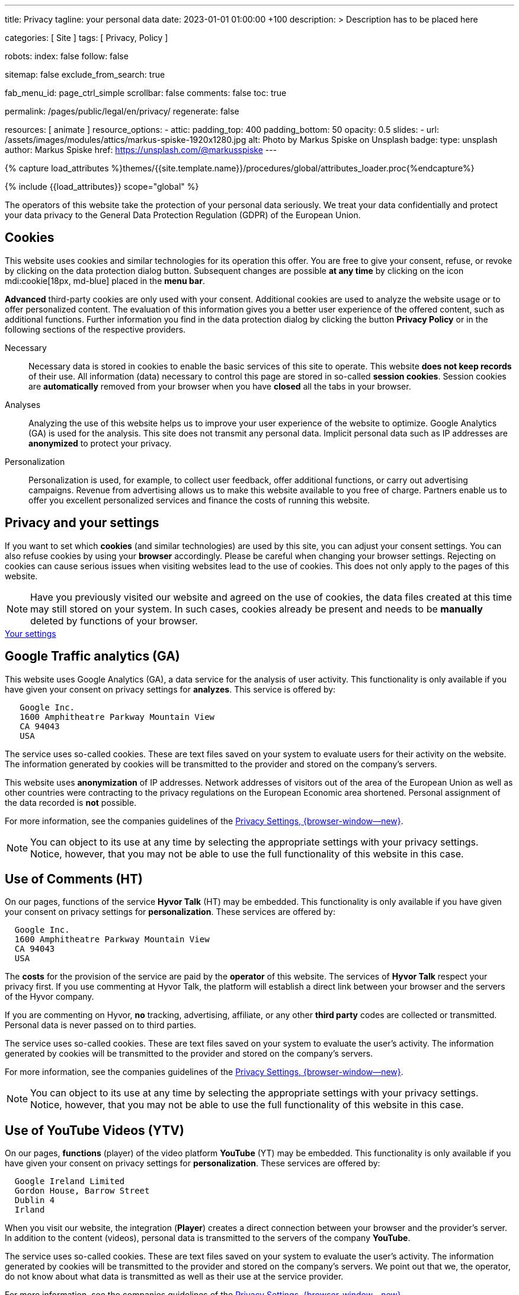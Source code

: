 ---
title:                                  Privacy
tagline:                                your personal data
date:                                   2023-01-01 01:00:00 +100
description: >
                                        Description has to be placed here

categories:                             [ Site ]
tags:                                   [ Privacy, Policy ]

robots:
  index:                                false
  follow:                               false

sitemap:                                false
exclude_from_search:                    true

fab_menu_id:                            page_ctrl_simple
scrollbar:                              false
comments:                               false
toc:                                    true

permalink:                              /pages/public/legal/en/privacy/
regenerate:                             false

resources:                              [ animate ]
resource_options:
  - attic:
      padding_top:                      400
      padding_bottom:                   50
      opacity:                          0.5
      slides:
        - url:                          /assets/images/modules/attics/markus-spiske-1920x1280.jpg
          alt:                          Photo by Markus Spiske on Unsplash
          badge:
            type:                       unsplash
            author:                     Markus Spiske
            href:                       https://unsplash.com/@markusspiske
---

// Page Initializer
// =============================================================================
// Enable the Liquid Preprocessor
:page-liquid:

// Set (local) page attributes here
// -----------------------------------------------------------------------------
// :page--attr:                         <attr-value>
:legal-warning:                         false

// Attribute settings for section control
//
:cookies:                               true
:cookie-consent:                        true
:logs-files:                            false
:google-analytics:                      true
:google-ads:                            false
:hyvor:                                 true
:facebook:                              false
:twitter:                               false
:instagram:                             false
:youtube:                               true
:vimeo:                                 true
:dailymotion:                           true
:vk:                                    true

//  Load Liquid procedures
// -----------------------------------------------------------------------------
{% capture load_attributes %}themes/{{site.template.name}}/procedures/global/attributes_loader.proc{%endcapture%}

// Load page attributes
// -----------------------------------------------------------------------------
{% include {{load_attributes}} scope="global" %}


// Page content
// ~~~~~~~~~~~~~~~~~~~~~~~~~~~~~~~~~~~~~~~~~~~~~~~~~~~~~~~~~~~~~~~~~~~~~~~~~~~~~
ifeval::[{legal-warning} == true]
WARNING: This document *does not* constitute any *legal advice*. It is
highly recommended to verify legal aspects and implications.
endif::[]

// Include sub-documents (if any)
// -----------------------------------------------------------------------------
The operators of this website take the protection of your personal data
seriously. We treat your data confidentially and protect your data privacy to
the General Data Protection Regulation (GDPR) of the European Union.

ifeval::[{cookies} == true]
== Cookies

This website uses cookies and similar technologies for its operation
this offer. You are free to give your consent, refuse, or revoke by clicking on
the data protection dialog button. Subsequent changes are possible
*at any time* by clicking on the icon mdi:cookie[18px, md-blue] placed in
the *menu bar*.

*Advanced* third-party cookies are only used with your consent. Additional
cookies are used to analyze the website usage or to offer personalized content.
The evaluation of this information gives you a better user experience of the
offered content, such as additional functions. Further information you find in
the data protection dialog by clicking the button *Privacy Policy* or in the
following sections of the respective providers.

Necessary::
Necessary data is stored in cookies to enable the basic services of this site
to operate. This website *does not keep records* of their use. All information
(data) necessary to control this page are stored in so-called *session cookies*.
Session cookies are *automatically* removed from your browser when you have
*closed* all the tabs in your browser.

Analyses::
Analyzing the use of this website helps us to improve your user experience of
the website to optimize. Google Analytics (GA) is used for the analysis. This
site does not transmit any personal data. Implicit personal data such as
IP addresses are *anonymized* to protect your privacy.

Personalization::
Personalization is used, for example, to collect user feedback, offer
additional functions, or carry out advertising campaigns. Revenue from
advertising allows us to make this website available to you free of charge.
Partners enable us to offer you excellent personalized services and
finance the costs of running this website.
endif::[]


ifeval::[{cookie-consent} == true]
== Privacy and your settings

If you want to set which *cookies* (and similar technologies) are used by
this site, you can adjust your consent settings. You can also refuse cookies
by using your *browser* accordingly. Please be careful when changing your
browser settings. Rejecting on cookies can cause serious issues when visiting
websites lead to the use of cookies. This does not only apply to the pages
of this website.

NOTE: Have you previously visited our website and agreed on the use of cookies,
the data files created at this time may still stored on your system. In such
cases, cookies already be present and needs to be *manually* deleted by
functions of your browser.

++++
<div class="mt-4 mb-4 d-grid gap-2">
  <a  href="javascript:j1.cookieConsent.showDialog()"
      class="btn btn-primary btn-flex btn-lg"
      aria-label="Cookie Consent">
      <i class="mdi mdi-cookie mdi-2x mr-2"></i>
      Your settings
  </a>
</div>
++++
endif::[]

ifeval::[{logs-files} == true]
== Log files

We collect certain information automatically from our web servers and save them
in log files on our servers. This information can be Internet Protocol (IP)
addresses, browser type, Internet service provider (ISP), referral and exit
pages, the operation system, time stamp and/or other clickstream data.

These are:

* Browser type and version
* Operating system
* URLs
* Hostnames
* Timestamps of pages viewed

We can combine this log information with other information. We do this to
improve the services we offer and to improve the content on our website.
endif::[]

ifeval::[{google-analytics} == true]
== Google Traffic analytics (GA)

This website uses Google Analytics (GA), a data service for the analysis of
user activity. This functionality is only available if you have given your
consent on privacy settings for *analyzes*.
This service is offered by:

----
   Google Inc.
   1600 Amphitheatre Parkway Mountain View
   CA 94043
   USA
----

The service uses so-called cookies. These are text files saved on your system
to evaluate users for their activity on the website. The information generated
by cookies will be transmitted to the provider and stored on the company's
servers.

This website uses *anonymization* of IP addresses. Network addresses of
visitors out of the area of the European Union as well as other countries
were contracting to the privacy regulations on the European Economic area
shortened. Personal assignment of the data recorded is *not* possible.

For more information, see the companies guidelines of the
link:{url-google--privacy-policy-en}[Privacy Settings, {browser-window--new}].

NOTE: You can object to its use at any time by selecting the appropriate
settings with your privacy settings. Notice, however, that you may not be able
to use the full functionality of this website in this case.
endif::[]

ifeval::[{google-ads} == true]
== Google Advertising (GAA)

This website uses Google Ads (GAD), a data service for personalized
advertising. This functionality is only available if you have given your
consent on privacy settings for *personalization*.
This service is offered by:

----
   Google Inc.
   1600 Amphitheatre Parkway Mountain View
   CA 94043
   USA
----

The service uses so-called cookies. These are text files saved on your system
to evaluate users for their activity on the website. The information generated
by cookies will be transmitted to the provider and stored on the company's
servers.

This website uses *anonymization* of IP addresses. Network addresses of
visitors out of the area of the European Union as well as other countries
were contracting to the privacy regulations on the European Economic area
shortened. Personal assignment of the data recorded is *not* possible.

For more information, see the companies guidelines of the
link:{url-google--privacy-policy-en}[Privacy Settings, {browser-window--new}].

NOTE: You can object to its use at any time by selecting the appropriate
settings with your privacy settings. Notice, however, that you may not be able
to use the full functionality of this website in this case.
endif::[]


ifeval::[{hyvor} == true]
== Use of Comments (HT)

On our pages, functions of the service *Hyvor Talk* (HT) may be embedded.
This functionality is only available if you have given your consent on
privacy settings for *personalization*.
These services are offered by:

----
  Google Inc.
  1600 Amphitheatre Parkway Mountain View
  CA 94043
  USA
----

The *costs* for the provision of the service are paid by the *operator* of
this website. The services of *Hyvor Talk* respect your privacy first. If you
use commenting at Hyvor Talk, the platform will establish a direct link
between your browser and the servers of the Hyvor company.

If you are commenting on Hyvor, *no* tracking, advertising, affiliate, or any
other *third party* codes are collected or transmitted. Personal data is
never passed on to third parties.

The service uses so-called cookies. These are text files saved on your system
to evaluate the user's activity. The information generated by cookies will be
transmitted to the provider and stored on the company's servers.

For more information, see the companies guidelines of the
https://hyvor.com/privacy-policy[Privacy Settings, {browser-window--new}].

NOTE: You can object to its use at any time by selecting the appropriate
settings with your privacy settings. Notice, however, that you may not be able
to use the full functionality of this website in this case.
endif::[]


ifeval::[{facebook} == true]
== Use of Facebook

On our pages, *functions* of the social network *Facebook* (HT) may be embedded.
This functionality is only available if you have given your consent on privacy
settings for *personalization*.
These services are offered by:

----
  Facebook Inc.
  1 Hacker Way Menlo Park
  CA 94025
  USA
----

When you visit our website, the integration (*Like Button*) creates a direct
connection between your browser and the provider's server. As a result,
personal data is sent to the systems of the provider. The prerequisite
for this is that you are logged in with your user account visiting our
pages.

The service uses so-called cookies. These are text files saved on your system
to evaluate the user's activity. The information generated by cookies will be
transmitted to the provider and stored on the company's servers.
We point out that we, the operator, do not know about what data is transmitted
as well as their use at the service provider.

For more information, see the companies guidelines of the
link:{url-facebook--privacy-policy-en}[Privacy Settings, {browser-window--new}].

NOTE: You can object to its use at any time by selecting the appropriate
settings with your privacy settings. Notice, however, that you may not be able
to use the full functionality of this website in this case.
endif::[]

ifeval::[{twitter} == true]
== Use of Twitter

On our pages, *functions* of the news network *Twitter* may be embedded.
This functionality is only available if you have given your consent on
privacy settings for *personalization*.
These services are offered by:

----
  Twitter Inc.
  1355 Market Street Suite 900
  CA 94103
  USA
----

When you visit our website, the integration (*Re-Tweet*) creates a direct
connection between your browser and the provider's server. As a result,
personal data is sent to the systems of the provider. The prerequisite
for this is that you are logged in with your user account visiting our
pages.

The service uses so-called cookies. These are text files saved on your system
to evaluate the user's activity. The information generated by cookies will be
transmitted to the provider and stored on the company's servers.
We point out that we, the operator, do not know about what data is transmitted
as well as their use at the service provider.

For more information, see the companies guidelines of the
link:{url-twitter--privacy-policy-en}[Privacy Settings, {browser-window--new}].

NOTE: You can object to its use at any time by selecting the appropriate
settings with your privacy settings. Notice, however, that you may not be able
to use the full functionality of this website in this case.
endif::[]

ifeval::[{instagram} == true]
== Use of Instagram

On our pages, *functions* of the social network *Instagram* may be embedded.
This functionality is only available if you have given your consent on
privacy settings for *personalization*.
These services are offered by:

----
  Instagram Inc.
  1601 Willow Road Menlo Park
  CA 94025
  USA
----

When you visit our website, the integration (*Instagram Button*) creates a
direct connection between your browser and the provider's server. As a result,
personal data is sent to the systems of the provider. The prerequisite
for this is that you are logged in with your user account visiting our
pages.
We point out that we, the operator, do not know about what data is transmitted
as well as their use at the service provider.

The service uses so-called cookies. These are text files saved on your system
to evaluate the user's activity. The information generated by cookies will be
transmitted to the provider and stored on the company's servers.

For more information, see the companies guidelines of the
link:{url-instagram--privacy-policy}[Privacy Settings, {browser-window--new}].

NOTE: You can object to its use at any time by selecting the appropriate
settings with your privacy settings. Notice, however, that you may not be able
to use the full functionality of this website in this case.
endif::[]


ifeval::[{youtube} == true]
== Use of YouTube Videos (YTV)

On our pages, *functions* (player) of the video platform *YouTube* (YT) may be
embedded. This functionality is only available if you have given your consent
on privacy settings for *personalization*.
These services are offered by:

----
  Google Ireland Limited
  Gordon House, Barrow Street
  Dublin 4
  Irland
----

When you visit our website, the integration (*Player*) creates a direct
connection between your browser and the provider's server. In addition to the
content (videos), personal data is transmitted to the servers of the company
*YouTube*.

The service uses so-called cookies. These are text files saved on your system
to evaluate the user's activity. The information generated by cookies will be
transmitted to the provider and stored on the company's servers.
We point out that we, the operator, do not know about what data is transmitted
as well as their use at the service provider.

For more information, see the companies guidelines of the
link:{url-google--privacy-policy-de}[Privacy Settings, {browser-window--new}].

NOTE: You can object to its use at any time by selecting the appropriate
settings with your privacy settings. Notice, however, that you may not be able
to use the full functionality of this website in this case.
endif::[]

ifeval::[{vimeo} == true]
== Use of Vimeo Videos (VIV)

On our pages, *functions* (player) of the video platform *Vimeo* (VI) may be
embedded. This functionality is only available if you have given your consent
on privacy settings for *personalization*.
These services are offered by:

----
  Vimeo Inc.
  555 West 18th Street
  NY 10011
  USA
----

When you visit our website, the integration (*Player*) creates a direct
connection between your browser and the provider's server. In addition to the
content (videos), personal data is transmitted to the servers of the company
*Vimeo*.

The service uses so-called cookies. These are text files saved on your system
to evaluate the user's activity. The information generated by cookies will be
transmitted to the provider and stored on the company's servers.
We point out that we, the operator, do not know about what data is transmitted
as well as their use at the service provider.

For more information, see the companies guidelines of the
link:{url-vimeo--privacy-policy}[Privacy Settings, {browser-window--new}].

NOTE: You can object to its use at any time by selecting the appropriate
settings with your privacy settings. Notice, however, that you may not be able
to use the full functionality of this website in this case.
endif::[]

ifeval::[{dailymotion} == true]
== Use of DailyMotion Videos (DMV)

On our pages, *functions* (player) of the video platform *DailyMotion* (DMV)
may be embedded. This functionality is only available if you have given your
consent on privacy settings for *personalization*.
These services are offered by:

----
  Dailymotion
  bd Malesherbes
  75017 Paris
  France
----

When you visit our website, the integration (*Player*) creates a direct
connection between your browser and the provider's server. In addition to the
content (videos), personal data is transmitted to the servers of the company
*DailyMotion*.

The service uses so-called cookies. These are text files saved on your system
to evaluate the user's activity. The information generated by cookies will be
transmitted to the provider and stored on the company's servers.
We point out that we, the operator, do not know about what data is transmitted
as well as their use at the service provider.

For more information, see the companies guidelines of the
link:{url-dailymotion--privacy-policy}[Privacy Settings, {browser-window--new}].

NOTE: You can object to its use at any time by selecting the appropriate
settings with your privacy settings. Notice, however, that you may not be able
to use the full functionality of this website in this case.
endif::[]

ifeval::[{vk} == true]
== Use of VK Videos (VKV)

On our pages, *functions* (player) of the video platform *VK* (VKV) may be
embedded. This functionality is only available if you have given your consent
on privacy settings for *personalization*.
These services are offered by:

----
  Vkontakte LLC
  5 Nevskiy Ave, 5th Floor
  191186 Saint Petersburg
  Russia
----

When you visit our website, the integration (*Player*) creates a direct
connection between your browser and the provider's server. In addition to the
content (videos), personal data is transmitted to the servers of the company
*VK*.

The service uses so-called cookies. These are text files saved on your system
to evaluate the user's activity. The information generated by cookies will be
transmitted to the provider and stored on the company's servers.
We point out that we, the operator, do not know about what data is transmitted
as well as their use at the service provider.

For more information, see the companies guidelines of the
link:{url-vk--privacy-policy}[Privacy Settings, {browser-window--new}].

NOTE: You can object to its use at any time by selecting the appropriate
settings with your privacy settings. Notice, however, that you may not be able
to use the full functionality of this website in this case.
endif::[]
